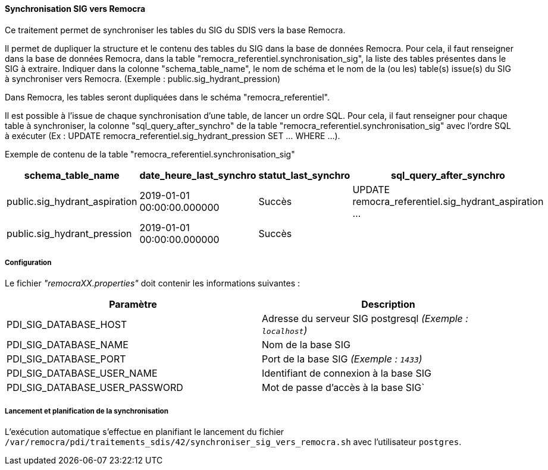 ==== Synchronisation SIG vers Remocra

Ce traitement permet de synchroniser les tables du SIG du SDIS vers la base Remocra.

Il permet de dupliquer la structure et le contenu des tables du SIG dans la base de données Remocra. Pour cela, il faut renseigner dans la base de données Remocra, dans la table "remocra_referentiel.synchronisation_sig", la liste des tables présentes dans le SIG à extraire.
Indiquer dans la colonne "schema_table_name", le nom de schéma et le nom de la (ou les) table(s) issue(s) du SIG à synchroniser vers Remocra. (Exemple : public.sig_hydrant_pression)

Dans Remocra, les tables seront dupliquées dans le schéma "remocra_referentiel".

Il est possible à l'issue de chaque synchronisation d'une table, de lancer un ordre SQL. Pour cela, il faut renseigner pour chaque table à synchroniser, la colonne "sql_query_after_synchro" de la table "remocra_referentiel.synchronisation_sig" avec l'ordre SQL à exécuter (Ex : UPDATE remocra_referentiel.sig_hydrant_pression SET ... WHERE ...).

Exemple de contenu de la table "remocra_referentiel.synchronisation_sig"
[width="100%",options="header"]
|===================
| schema_table_name | date_heure_last_synchro | statut_last_synchro | sql_query_after_synchro
| public.sig_hydrant_aspiration | 2019-01-01 00:00:00.000000 | Succès | UPDATE remocra_referentiel.sig_hydrant_aspiration ...
| public.sig_hydrant_pression | 2019-01-01 00:00:00.000000 | Succès |
|===================


===== Configuration
Le fichier _"remocraXX.properties"_ doit contenir les informations suivantes :
[width="100%",options="header"]
|===================
| Paramètre | Description
| PDI_SIG_DATABASE_HOST | Adresse du serveur SIG postgresql _(Exemple : `localhost`)_
| PDI_SIG_DATABASE_NAME | Nom de la base SIG
| PDI_SIG_DATABASE_PORT | Port de la base SIG _(Exemple : `1433`)_
| PDI_SIG_DATABASE_USER_NAME | Identifiant de connexion à la base SIG
| PDI_SIG_DATABASE_USER_PASSWORD | Mot de passe d'accès à la base SIG`
|===================

===== Lancement et planification de la synchronisation
L'exécution automatique s'effectue en planifiant le lancement du fichier ```/var/remocra/pdi/traitements_sdis/42/synchroniser_sig_vers_remocra.sh``` avec l'utilisateur ```postgres```.
